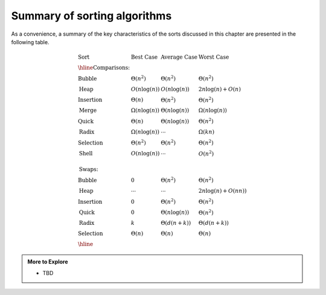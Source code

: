 ..  Copyright (C)  Dave Parillo.  Permission is granted to copy, distribute
    and/or modify this document under the terms of the GNU Free Documentation
    License, Version 1.3 or any later version published by the Free Software
    Foundation; with Invariant Sections being Forward, and Preface,
    no Front-Cover Texts, and no Back-Cover Texts.  A copy of
    the license is included in the section entitled "GNU Free Documentation
    License".

Summary of sorting algorithms
=============================
As a convenience, a summary of the key characteristics
of the sorts discussed in this chapter are presented in 
the following table.

.. math::

   \begin{array}{llll}
   \textbf{Sort} &\textbf{Best Case} &\textbf{Average Case} &\textbf{Worst Case}\\
   \hline
   \textbf{Comparisons:}\\
   \textrm{Bubble}    & \Theta(n^2) & \Theta(n^2) & \Theta(n^2) \\
   \textrm{Heap}      & O(n\log(n)) & O(n\log(n)) & 2n\log(n)+O(n) \\
   \textrm{Insertion} & \Theta(n) & \Theta(n^2) & \Theta(n^2) \\
   \textrm{Merge}     & \Omega(n\log(n)) & \Theta(n\log(n)) & \Omega(n\log(n)) \\
   \textrm{Quick}     & \Theta(n) & \Theta(n\log(n)) & \Theta(n^2) \\
   \textrm{Radix}     & \Omega(n\log(n)) & \cdots & \Omega(kn) \\
   \textrm{Selection} & \Theta(n^2) & \Theta(n^2) & \Theta(n^2) \\
   \textrm{Shell}     & O(n\log(n)) & \cdots & O(n^2) \\
   \\
   \textbf{Swaps:}\\
   \textrm{Bubble}    &  0     & \Theta(n^2) & \Theta(n^2) \\
   \textrm{Heap}      & \cdots & \cdots & 2n\log(n)+O(nn)) \\
   \textrm{Insertion} &  0     & \Theta(n^2) & \Theta(n^2) \\
   \textrm{Quick}     & 0    & \Theta(n\log(n)) & \Theta(n^2) \\
   \textrm{Radix}     & k         & \Theta(d(n+k)) & \Theta(d(n+k)) \\
   \textrm{Selection} & \Theta(n) & \Theta(n) & \Theta(n) \\
   \hline
   \end{array}

.. admonition:: More to Explore

   - TBD

